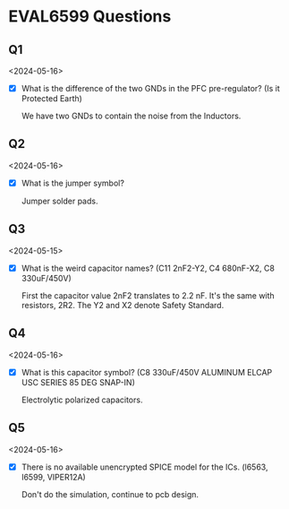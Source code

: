 * EVAL6599 Questions
** Q1

<2024-05-16>
- [X] What is the difference of the two GNDs in the PFC pre-regulator? (Is it Protected Earth)

  We have two GNDs to contain the noise from the Inductors.

#+DOWNLOADED: screenshot @ 2024-05-06 17:01:22
[[file:Questions/2024-05-06_17-01-22_screenshot.png]]

** Q2

<2024-05-16>
- [X] What is the jumper symbol?

  Jumper solder pads.

#+DOWNLOADED: screenshot @ 2024-05-06 17:02:13
[[file:Questions/2024-05-06_17-02-13_screenshot.png]]

** Q3

<2024-05-15>
- [X] What is the weird capacitor names? (C11 2nF2-Y2, C4 680nF-X2, C8 330uF/450V)

  First the capacitor value 2nF2 translates to 2.2 nF. It's the same with resistors, 2R2. The Y2 and X2 denote Safety Standard.

** Q4

<2024-05-16>
- [X] What is this capacitor symbol? (C8 330uF/450V ALUMINUM ELCAP USC SERIES 85 DEG SNAP-IN)

  Electrolytic polarized capacitors.

#+DOWNLOADED: screenshot @ 2024-05-15 23:19:32
[[file:Questions/2024-05-15_23-19-32_screenshot.png]]

** Q5

<2024-05-16>
- [X] There is no available unencrypted SPICE model for the ICs. (l6563, l6599, VIPER12A)

  Don't do the simulation, continue to pcb design.
